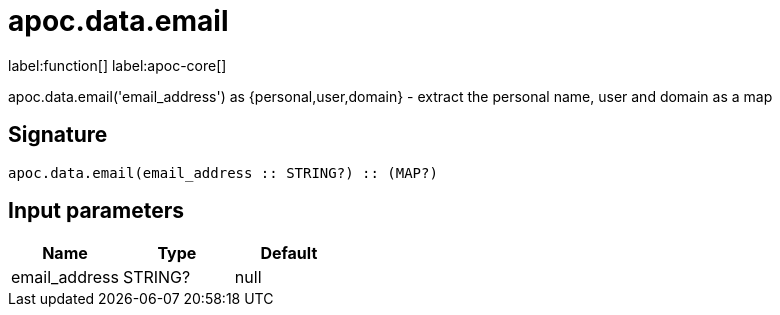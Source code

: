 ////
This file is generated by DocsTest, so don't change it!
////

= apoc.data.email
:description: This section contains reference documentation for the apoc.data.email function.

label:function[] label:apoc-core[]

[.emphasis]
apoc.data.email('email_address') as {personal,user,domain} - extract the personal name, user and domain as a map

== Signature

[source]
----
apoc.data.email(email_address :: STRING?) :: (MAP?)
----

== Input parameters
[.procedures, opts=header]
|===
| Name | Type | Default 
|email_address|STRING?|null
|===


